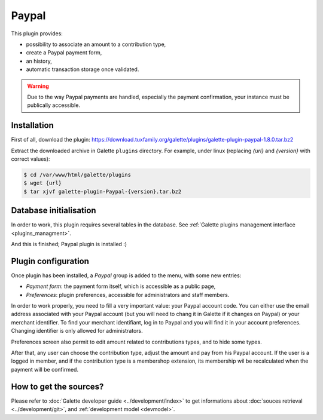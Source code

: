 ======
Paypal
======

This plugin provides:

* possibility to associate an amount to a contribution type,
* create a Paypal payment form,
* an history,
* automatic transaction storage once validated.

.. image:: ../_styles/static/images/plugin-paypal/preferences.png
   :scale: 70%
   :align: center
   :alt: Paypal plugin preferences

.. image:: ../_styles/static/images/plugin-paypal/form.png
   :scale: 70%
   :align: center
   :alt: Paypal payment form

.. warning::

   Due to the way Paypal payments are handled, especially the payment confirmation, your instance must be publically accessible.

Installation
============

First of all, download the plugin:
https://download.tuxfamily.org/galette/plugins/galette-plugin-paypal-1.8.0.tar.bz2

Extract the downloaded archive in Galette ``plugins`` directory.
For example, under linux (replacing `{url}` and `{version}` with correct values):

.. code-block:: bash

   $ cd /var/www/html/galette/plugins
   $ wget {url}
   $ tar xjvf galette-plugin-Paypal-{version}.tar.bz2

Database initialisation
=======================

In order to work, this plugin requires several tables in the database. See :ref:`Galette plugins management interface <plugins_managment>`.

And this is finished; Paypal plugin is installed :)

Plugin configuration
====================

Once plugin has been installed, a `Paypal` group is added to the menu, with some new entries:

* `Payment form`: the payment form itself, which is accessible as a public page,
* `Preferences`: plugin preferences, accessible for administrators and staff members.

In order to work properly, you need to fill a very important value: your Paypal account code. You can either use the email address associated with your Paypal account (but you will need to chang it in Galette if it changes on Paypal) or your merchant identifier. To find your merchant identifiant, log in to Paypal and you will find it in your account preferences. Changing identifier is only allowed for administrators.

Preferences screen also permit to edit amount related to contributions types, and to hide some types.

After that, any user can choose the contribution type, adjust the amount and pay from his Paypal account. If the user is a logged in member, and if the contribution type is a membershop extension, its membership wil be recalculated when the payment will be confirmed.

How to get the sources?
=======================

Please refer to :doc:`Galette developer guide <../development/index>` to get informations about :doc:`souces retrieval <../development/git>`, and :ref:`development model <devmodel>`.
